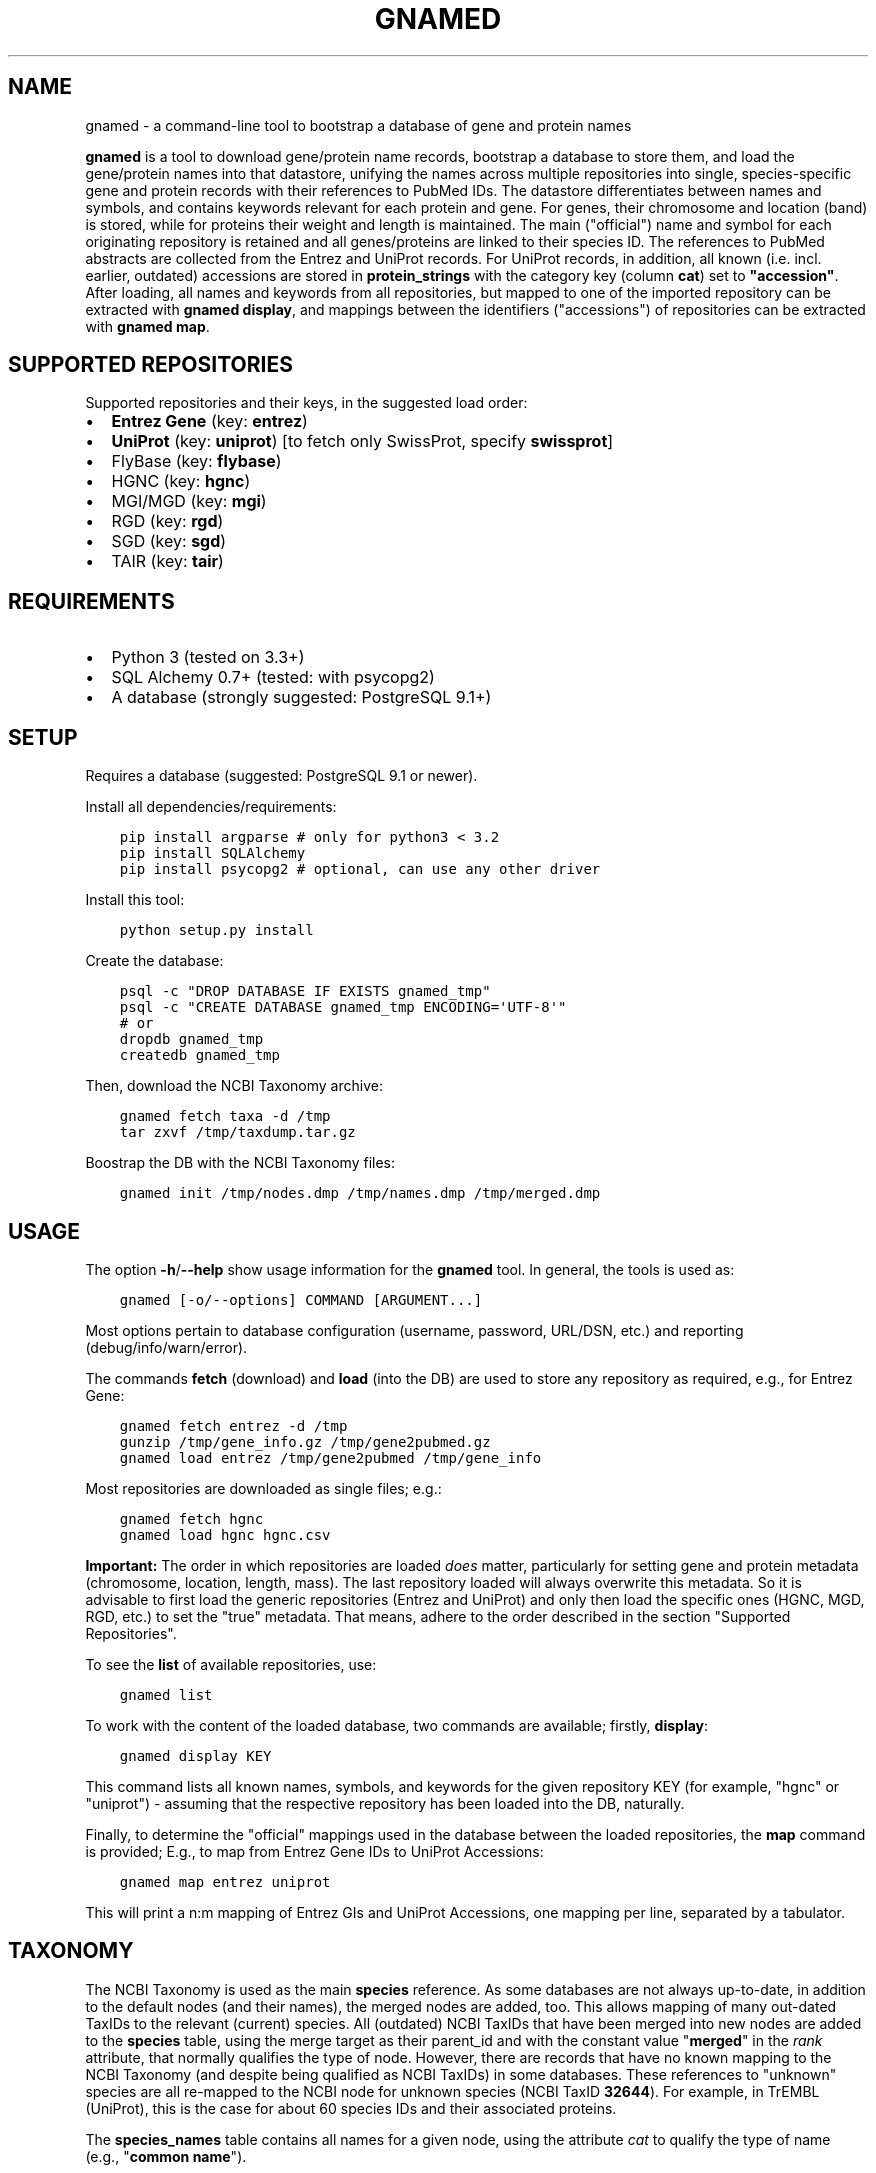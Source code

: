 .\" Man page generated from reStructuredText.
.
.TH GNAMED  "" "" ""
.SH NAME
gnamed \- a command-line tool to bootstrap a database of gene and protein names
.
.nr rst2man-indent-level 0
.
.de1 rstReportMargin
\\$1 \\n[an-margin]
level \\n[rst2man-indent-level]
level margin: \\n[rst2man-indent\\n[rst2man-indent-level]]
-
\\n[rst2man-indent0]
\\n[rst2man-indent1]
\\n[rst2man-indent2]
..
.de1 INDENT
.\" .rstReportMargin pre:
. RS \\$1
. nr rst2man-indent\\n[rst2man-indent-level] \\n[an-margin]
. nr rst2man-indent-level +1
.\" .rstReportMargin post:
..
.de UNINDENT
. RE
.\" indent \\n[an-margin]
.\" old: \\n[rst2man-indent\\n[rst2man-indent-level]]
.nr rst2man-indent-level -1
.\" new: \\n[rst2man-indent\\n[rst2man-indent-level]]
.in \\n[rst2man-indent\\n[rst2man-indent-level]]u
..
.sp
\fBgnamed\fP is a tool to download gene/protein name records, bootstrap a
database to store them, and load the gene/protein names into that datastore,
unifying the names across multiple repositories into single, species\-specific
gene and protein records with their references to PubMed IDs. The datastore
differentiates between names and symbols, and contains keywords relevant for
each protein and gene. For genes, their chromosome and location (band) is
stored, while for proteins their weight and length is maintained. The main
("official") name and symbol for each originating repository is retained and
all genes/proteins are linked to their species ID. The references to PubMed
abstracts are collected from the Entrez and UniProt records. For UniProt
records, in addition, all known (i.e. incl. earlier, outdated) accessions are
stored in \fBprotein_strings\fP with the category key (column \fBcat\fP) set to
\fB"accession"\fP\&. After loading, all names and keywords from all repositories,
but mapped to one of the imported repository can be extracted with
\fBgnamed display\fP, and mappings between the identifiers ("accessions") of
repositories can be extracted with \fBgnamed map\fP\&.
.SH SUPPORTED REPOSITORIES
.sp
Supported repositories and their keys, in the suggested load order:
.INDENT 0.0
.IP \(bu 2
\fBEntrez Gene\fP (key: \fBentrez\fP)
.IP \(bu 2
\fBUniProt\fP (key: \fBuniprot\fP) [to fetch only SwissProt, specify \fBswissprot\fP]
.IP \(bu 2
FlyBase (key: \fBflybase\fP)
.IP \(bu 2
HGNC (key: \fBhgnc\fP)
.IP \(bu 2
MGI/MGD (key: \fBmgi\fP)
.IP \(bu 2
RGD (key: \fBrgd\fP)
.IP \(bu 2
SGD (key: \fBsgd\fP)
.IP \(bu 2
TAIR (key: \fBtair\fP)
.UNINDENT
.SH REQUIREMENTS
.INDENT 0.0
.IP \(bu 2
Python 3 (tested on 3.3+)
.IP \(bu 2
SQL Alchemy 0.7+ (tested: with psycopg2)
.IP \(bu 2
A database (strongly suggested: PostgreSQL 9.1+)
.UNINDENT
.SH SETUP
.sp
Requires a database (suggested: PostgreSQL 9.1 or newer).
.sp
Install all dependencies/requirements:
.INDENT 0.0
.INDENT 3.5
.sp
.nf
.ft C
pip install argparse # only for python3 < 3.2
pip install SQLAlchemy
pip install psycopg2 # optional, can use any other driver
.ft P
.fi
.UNINDENT
.UNINDENT
.sp
Install this tool:
.INDENT 0.0
.INDENT 3.5
.sp
.nf
.ft C
python setup.py install
.ft P
.fi
.UNINDENT
.UNINDENT
.sp
Create the database:
.INDENT 0.0
.INDENT 3.5
.sp
.nf
.ft C
psql \-c "DROP DATABASE IF EXISTS gnamed_tmp"
psql \-c "CREATE DATABASE gnamed_tmp ENCODING=\(aqUTF\-8\(aq"
# or
dropdb gnamed_tmp
createdb gnamed_tmp
.ft P
.fi
.UNINDENT
.UNINDENT
.sp
Then, download the NCBI Taxonomy archive:
.INDENT 0.0
.INDENT 3.5
.sp
.nf
.ft C
gnamed fetch taxa \-d /tmp
tar zxvf /tmp/taxdump.tar.gz
.ft P
.fi
.UNINDENT
.UNINDENT
.sp
Boostrap the DB with the NCBI Taxonomy files:
.INDENT 0.0
.INDENT 3.5
.sp
.nf
.ft C
gnamed init /tmp/nodes.dmp /tmp/names.dmp /tmp/merged.dmp
.ft P
.fi
.UNINDENT
.UNINDENT
.SH USAGE
.sp
The option \fB\-h\fP/\fB\-\-help\fP show usage information for the \fBgnamed\fP tool.
In general, the tools is used as:
.INDENT 0.0
.INDENT 3.5
.sp
.nf
.ft C
gnamed [\-o/\-\-options] COMMAND [ARGUMENT...]
.ft P
.fi
.UNINDENT
.UNINDENT
.sp
Most options pertain to database configuration (username, password, URL/DSN,
etc.) and reporting (debug/info/warn/error).
.sp
The commands \fBfetch\fP (download) and \fBload\fP (into the DB) are used to
store any repository as required, e.g., for Entrez Gene:
.INDENT 0.0
.INDENT 3.5
.sp
.nf
.ft C
gnamed fetch entrez \-d /tmp
gunzip /tmp/gene_info.gz /tmp/gene2pubmed.gz
gnamed load entrez /tmp/gene2pubmed /tmp/gene_info
.ft P
.fi
.UNINDENT
.UNINDENT
.sp
Most repositories are downloaded as single files; e.g.:
.INDENT 0.0
.INDENT 3.5
.sp
.nf
.ft C
gnamed fetch hgnc
gnamed load hgnc hgnc.csv
.ft P
.fi
.UNINDENT
.UNINDENT
.sp
\fBImportant:\fP The order in which repositories are loaded \fIdoes\fP matter,
particularly for setting gene and protein metadata (chromosome, location,
length, mass). The last repository loaded will always overwrite this metadata.
So it is advisable to first load the generic repositories (Entrez and UniProt)
and only then load the specific ones (HGNC, MGD, RGD, etc.) to set the "true"
metadata. That means, adhere to the order described in the section "Supported
Repositories".
.sp
To see the \fBlist\fP of available repositories, use:
.INDENT 0.0
.INDENT 3.5
.sp
.nf
.ft C
gnamed list
.ft P
.fi
.UNINDENT
.UNINDENT
.sp
To work with the content of the loaded database, two commands are
available; firstly, \fBdisplay\fP:
.INDENT 0.0
.INDENT 3.5
.sp
.nf
.ft C
gnamed display KEY
.ft P
.fi
.UNINDENT
.UNINDENT
.sp
This command lists all known names, symbols, and keywords for the given
repository KEY (for example, "hgnc" or "uniprot") \- assuming that the
respective repository has been loaded into the DB, naturally.
.sp
Finally, to determine the "official" mappings used in the database between
the loaded repositories, the \fBmap\fP command is provided; E.g., to map
from Entrez Gene IDs to UniProt Accessions:
.INDENT 0.0
.INDENT 3.5
.sp
.nf
.ft C
gnamed map entrez uniprot
.ft P
.fi
.UNINDENT
.UNINDENT
.sp
This will print a n:m mapping of Entrez GIs and UniProt Accessions,
one mapping per line, separated by a tabulator.
.SH TAXONOMY
.sp
The NCBI Taxonomy is used as the main \fBspecies\fP reference. As some databases
are not always up\-to\-date, in addition to the default nodes (and their names),
the merged nodes are added, too. This allows mapping of many out\-dated TaxIDs
to the relevant (current) species. All (outdated) NCBI TaxIDs that have
been merged into new nodes are added to the \fBspecies\fP table, using the merge
target as their parent_id and with the constant value "\fBmerged\fP" in the
\fIrank\fP attribute, that normally qualifies the type of node. However, there are
records that have no known mapping to the NCBI Taxonomy (and despite being
qualified as NCBI TaxIDs) in some databases. These references to "unknown"
species are all re\-mapped to the NCBI node for unknown species (NCBI TaxID
\fB32644\fP). For example, in TrEMBL (UniProt), this is the case for about 60
species IDs and their associated proteins.
.sp
The \fBspecies_names\fP table contains all names for a given node, using the
attribute \fIcat\fP to qualify the type of name (e.g., "\fBcommon name\fP").
.SH FAST LOADING
.sp
Given that loading \fBEntrez Gene\fP and \fBUniProt\fP can take a very long time
(days or weeks) if they are loaded using the default mechanism, a fast DB
dump mechanism (using "\fBCOPY FROM\fP in\-memory\-file") is available for those
two DBs, circumventing the SQL Alchemy ORM and the dreadfully slow \fBINSERT\fP
statements. These dumps are implemented directly with the underlying DB
drivers. Therefore, only the following DBs and drivers support this fast
loading mechanism:
.INDENT 0.0
.IP \(bu 2
\fIPostgreSQL\fP (suffix \-pg); driver: \fBpsycopg2\fP
.UNINDENT
.sp
To use fast loading, the first repository to load into a just initialized
database (i.e., only containing the NCBI Taxonomy) \fImust\fP be Entrez. Then the
two UniProt files (or only SwissProt, if you do not want to use TrEMBL) may
be fast\-loaded. After this, all other repositories can be added in any
preferred order (without the fast loading mechanism). To activate the fast
loader instead of the regular Parser/ORM mechanism, append the suffix
\fBpg\fP to the repository key, e.g., to fast load Entrez into a Postgres DB use:
\fBgnamed load entrezpg gene2pubmed gene_info\fP\&.
.sp
Note that if you decide to use SQLight as your DB, the way the ORM dumps data
into it is nearly as quick as using \fBCOPY FROM\fP stream. Therefore, for this
particular DB, fast loading is probably not an issue.
.SH WORKING WITH UNIPROT FILES
.sp
Particularly loading the TrEMBL data can be daunting, because the corresponding
UniProt flatfile dump is huge (several GB \fIcompressed\fP). To reduce the size of
the UniProt data, all unnecessary lines can be removed from the dump files:
.INDENT 0.0
.INDENT 3.5
.sp
.nf
.ft C
zcat uniprot_trembl.dat.gz | grep "^\e(ID\e|AC\e|DE\e|GN\e|OX\e|RX\e|DR\e|KW\e|SQ\e|//\e)" > uniprot_trembl.min.dat
.ft P
.fi
.UNINDENT
.UNINDENT
.sp
It is possible to load the UniProt files separately or only load
SwissProt; any file listed as argument will be parsed and loaded:
.INDENT 0.0
.INDENT 3.5
.sp
.nf
.ft C
gnamed load uniprotpg uniprot_sprot.dat uniprot_trembl.min.dat.gz
.ft P
.fi
.UNINDENT
.UNINDENT
.SH ENTITY RELATIONSHIP MODEL
.INDENT 0.0
.INDENT 3.5
.sp
.nf
.ft C
[SpeciesName] → [Species*]
                     ↑
[EntityString] → [Entity] ← [EntityRef] | ← [Entity2PubMed]
                   ↑  ↑
                 <mapping>
.ft P
.fi
.UNINDENT
.UNINDENT
.INDENT 0.0
.TP
.B Species (species)
\fBid\fP:INT, parent_id:FK(Species), \fIrank\fP:VARCHAR(32),
\fIunique_name\fP:TEXT, genbank_name:TEXT
.TP
.B SpeciesName (species_names)
\fBid\fP:FK(Species), \fBcat\fP:VARCHAR(32), \fBname\fP:TEXT
.TP
.B Gene (genes)
\fBid\fP:BIGINT, \fIspecies_id\fP:FK_Species,
chromosome:VARCHAR(32), location:VARCHAR(64)
.TP
.B Protein (proteins)
\fBid\fP:BIGINT, \fIspecies_id\fP:FK_Species,
mass:INT, length:INT
.TP
.B mapping (genes2proteins)
\fBgene_id\fP:FK(Gene), \fBprotein_id\fP:FK(Protein)
.TP
.B EntityRef (entity_refs)
\fBnamespace\fP:VARCHAR(8), \fBaccession\fP:VARCHAR(64),
symbol:VARCHAR(64), name:TEXT, id:FK(Entity)
.TP
.B Entity2PubMed (entity2pubmed)
\fBid\fP:FK(Entity), \fBpmid\fP:INT
.TP
.B EntityString (entity_strings)
\fBid\fP:FK(Entity), \fBcat\fP:VARCHAR(32), \fBvalue\fP:TEXT
.UNINDENT
.INDENT 0.0
.IP \(bu 2
\fBbold\fP (Composite) Primary Key
.IP \(bu 2
\fIitalic\fP NOT NULL
.IP \(bu 2
\fBEntity\fP can be either "Gene" or "Protein"
.IP \(bu 2
\fBentity\fP can be either "gene" or "protein"
.UNINDENT
.\" Generated by docutils manpage writer.
.
